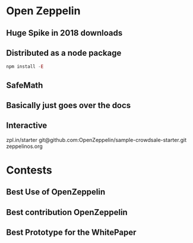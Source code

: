 * Open Zeppelin
** Huge Spike in 2018 downloads
** Distributed as a node package
   
  #+BEGIN_SRC js
    npm install -E
  #+END_SRC 

** SafeMath
** Basically just goes over the docs
** Interactive 
   zpl.in/starter
   git@github.com:OpenZeppelin/sample-crowdsale-starter.git
   zeppelinos.org
* Contests
** Best Use of OpenZeppelin
** Best contribution OpenZeppelin
** Best Prototype for the WhitePaper
